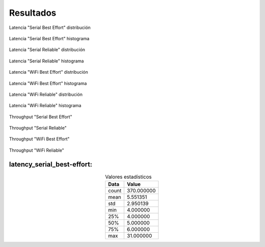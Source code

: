 Resultados
==========


.. figure:: jupyter_notebook/latency_serial_best-effort_dist_kde.png
    :width: 300px
    :align: center
    
    Latencia "Serial Best Effort" distribución

.. figure:: jupyter_notebook/latency_serial_best-effort_hist.png 
    :width: 300px
    :align: center
    
    Latencia "Serial Best Effort" histograma

.. figure:: jupyter_notebook/latency_serial_reliable_dist_kde.png 
    :width: 300px
    :align: center
    
    Latencia "Serial Reliable" distribución

.. figure:: jupyter_notebook/latency_serial_reliable_hist.png
    :width: 300px
    :align: center
    
    Latencia "Serial Reliable" histograma

.. figure:: jupyter_notebook/latency_wifi_best-effort_dist_kde.png 
    :width: 300px
    :align: center
    
    Latencia "WiFi Best Effort" distribución

.. figure:: jupyter_notebook/latency_wifi_best-effort_hist.png
    :width: 300px
    :align: center
    
    Latencia "WiFi Best Effort" histograma

.. figure:: jupyter_notebook/latency_wifi_reliable_dist_kde.png
    :width: 300px
    :align: center
    
    Latencia "WiFi Reliable" distribución

.. figure:: jupyter_notebook/latency_wifi_reliable_hist.png
    :width: 300px
    :align: center
    
    Latencia "WiFi Reliable" histograma

.. figure:: jupyter_notebook/throughput_serial_best_effort.png
    :width: 300px
    :align: center
   
    Throughput "Serial Best Effort"
    
.. figure:: jupyter_notebook/throughput_serial_reliable.png
    :width: 300px
    :align: center
    
    Throughput "Serial Reliable"

.. figure:: jupyter_notebook/throughput_wifi_best_effort.png
    :width: 300px
    :align: center

    Throughput "WiFi Best Effort"

.. figure:: jupyter_notebook/throughput_wifi_reliable.png
    :width: 300px
    :align: center

    Throughput "WiFi Reliable"

latency_serial_best-effort:
---------------------------

.. table:: Valores estadísticos 
   :widths: auto
   :align: center

   =====  ==========
   Data    Value
   =====  ==========
   count  370.000000
   mean     5.551351
   std      2.950139
   min      4.000000
   25%      4.000000
   50%      5.000000
   75%      6.000000
   max     31.000000
   =====  ==========

